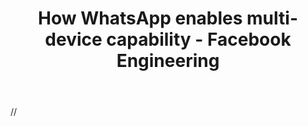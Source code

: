 :PROPERTIES:
:ID:       92eb53db-7b99-4feb-be0e-1d236a638bed
:ROAM_REFS: https://engineering.fb.com/2021/07/14/security/whatsapp-multi-device/
:END:
#+TITLE: How WhatsApp enables multi-device capability - Facebook Engineering

//
